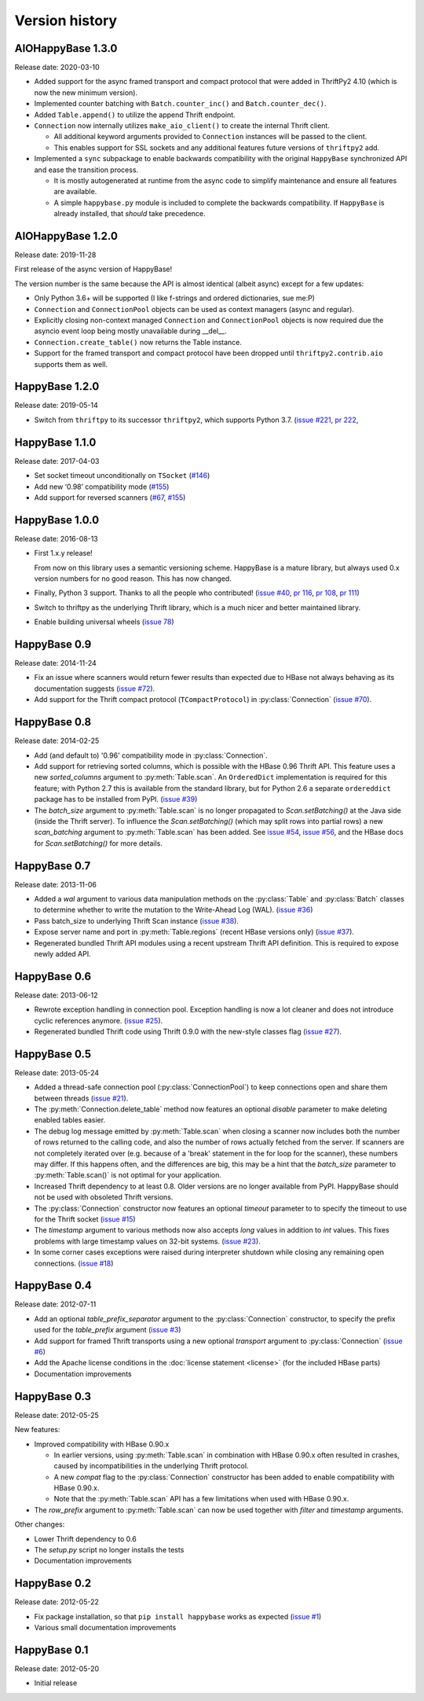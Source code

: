 Version history
===============

.. py:currentmodule:: aiohappybase


AIOHappyBase 1.3.0
------------------

Release date: 2020-03-10

- Added support for the async framed transport and compact protocol that were
  added in ThriftPy2 4.10 (which is now the new minimum version).

- Implemented counter batching with ``Batch.counter_inc()``
  and ``Batch.counter_dec()``.

- Added ``Table.append()`` to utilize the append Thrift endpoint.

- ``Connection`` now internally utilizes ``make_aio_client()`` to create the
  internal Thrift client.

  - All additional keyword arguments provided to ``Connection`` instances will
    be passed to the client.

  - This enables support for SSL sockets and any additional features future
    versions of ``thriftpy2`` add.

- Implemented a ``sync`` subpackage to enable backwards compatibility with
  the original ``HappyBase`` synchronized API and ease the transition process.

  - It is mostly autogenerated at runtime from the async code to simplify
    maintenance and ensure all features are available.

  - A simple ``happybase.py`` module is included to complete the backwards
    compatibility. If ``HappyBase`` is already installed, that *should*
    take precedence.


AIOHappyBase 1.2.0
------------------

Release date: 2019-11-28

First release of the async version of HappyBase!

The version number is the same because the API is almost identical
(albeit async) except for a few updates:

- Only Python 3.6+ will be supported (I like f-strings and ordered dictionaries,
  sue me:P)
- ``Connection`` and ``ConnectionPool`` objects can be used as context managers
  (async and regular).
- Explicitly closing non-context managed ``Connection`` and ``ConnectionPool``
  objects is now required due the asyncio event loop being mostly unavailable
  during __del__.
- ``Connection.create_table()`` now returns the Table instance.
- Support for the framed transport and compact protocol have been dropped until
  ``thriftpy2.contrib.aio`` supports them as well.


HappyBase 1.2.0
---------------

Release date: 2019-05-14

* Switch from ``thriftpy`` to its successor ``thriftpy2``,
  which supports Python 3.7.
  (`issue #221 <https://github.com/wbolster/happybase/issues/221>`_,
  `pr 222 <https://github.com/wbolster/happybase/pull/222>`_,


HappyBase 1.1.0
---------------

Release date: 2017-04-03

* Set socket timeout unconditionally on ``TSocket``
  (`#146 <https://github.com/wbolster/happybase/issues/146>`_)

* Add new ‘0.98’ compatibility mode
  (`#155 <https://github.com/wbolster/happybase/issues/155>`_)

* Add support for reversed scanners
  (`#67 <https://github.com/wbolster/happybase/issues/67>`_,
  `#155 <https://github.com/wbolster/happybase/issues/155>`_)


HappyBase 1.0.0
---------------

Release date: 2016-08-13

* First 1.x.y release!

  From now on this library uses a semantic versioning scheme.
  HappyBase is a mature library, but always used 0.x version numbers
  for no good reason. This has now changed.

* Finally, Python 3 support. Thanks to all the people who contributed!
  (`issue #40 <https://github.com/wbolster/happybase/issues/40>`_,
  `pr 116 <https://github.com/wbolster/happybase/pull/116>`_,
  `pr 108 <https://github.com/wbolster/happybase/pull/108>`_,
  `pr 111 <https://github.com/wbolster/happybase/pull/111>`_)

* Switch to thriftpy as the underlying Thrift library, which is a much
  nicer and better maintained library.

* Enable building universal wheels
  (`issue 78 <https://github.com/wbolster/happybase/pull/78>`_)


HappyBase 0.9
-------------

Release date: 2014-11-24

* Fix an issue where scanners would return fewer results than expected due to
  HBase not always behaving as its documentation suggests (`issue #72
  <https://github.com/wbolster/happybase/issues/72>`_).

* Add support for the Thrift compact protocol (``TCompactProtocol``) in
  :py:class:`Connection` (`issue #70
  <https://github.com/wbolster/happybase/issues/70>`_).


HappyBase 0.8
-------------

Release date: 2014-02-25

* Add (and default to) '0.96' compatibility mode in :py:class:`Connection`.

* Add support for retrieving sorted columns, which is possible with the HBase
  0.96 Thrift API. This feature uses a new `sorted_columns` argument to
  :py:meth:`Table.scan`. An ``OrderedDict`` implementation is required for this
  feature; with Python 2.7 this is available from the standard library, but for
  Python 2.6 a separate ``ordereddict`` package has to be installed from PyPI.
  (`issue #39 <https://github.com/wbolster/happybase/issues/39>`_)

* The `batch_size` argument to :py:meth:`Table.scan` is no longer propagated to
  `Scan.setBatching()` at the Java side (inside the Thrift server). To influence
  the `Scan.setBatching()` (which may split rows into partial rows) a new
  `scan_batching` argument to :py:meth:`Table.scan` has been added. See `issue
  #54 <https://github.com/wbolster/happybase/issues/54>`_, `issue #56
  <https://github.com/wbolster/happybase/issues/56>`_, and the HBase docs for
  `Scan.setBatching()` for more details.


HappyBase 0.7
-------------

Release date: 2013-11-06

* Added a `wal` argument to various data manipulation methods on the
  :py:class:`Table` and :py:class:`Batch` classes to determine whether to write
  the mutation to the Write-Ahead Log (WAL). (`issue #36
  <https://github.com/wbolster/happybase/issues/36>`_)

* Pass batch_size to underlying Thrift Scan instance (`issue #38
  <https://github.com/wbolster/happybase/issues/38>`_).

* Expose server name and port in :py:meth:`Table.regions` (recent HBase versions
  only) (`issue #37 <https://github.com/wbolster/happybase/issues/37>`_).

* Regenerated bundled Thrift API modules using a recent upstream Thrift API
  definition. This is required to expose newly added API.


HappyBase 0.6
-------------

Release date: 2013-06-12

* Rewrote exception handling in connection pool. Exception handling is now a lot
  cleaner and does not introduce cyclic references anymore. (`issue #25
  <https://github.com/wbolster/happybase/issues/25>`_).

* Regenerated bundled Thrift code using Thrift 0.9.0 with the new-style classes
  flag (`issue #27 <https://github.com/wbolster/happybase/issues/27>`_).


HappyBase 0.5
-------------

Release date: 2013-05-24

* Added a thread-safe connection pool (:py:class:`ConnectionPool`) to keep
  connections open and share them between threads (`issue #21
  <https://github.com/wbolster/happybase/issues/21>`_).

* The :py:meth:`Connection.delete_table` method now features an optional
  `disable` parameter to make deleting enabled tables easier.

* The debug log message emitted by :py:meth:`Table.scan` when closing a scanner
  now includes both the number of rows returned to the calling code, and also
  the number of rows actually fetched from the server. If scanners are not
  completely iterated over (e.g. because of a 'break' statement in the for loop
  for the scanner), these numbers may differ. If this happens often, and the
  differences are big, this may be a hint that the `batch_size` parameter to
  :py:meth:`Table.scan()` is not optimal for your application.

* Increased Thrift dependency to at least 0.8. Older versions are no longer
  available from PyPI. HappyBase should not be used with obsoleted Thrift
  versions.

* The :py:class:`Connection` constructor now features an optional `timeout`
  parameter to to specify the timeout to use for the Thrift socket (`issue #15
  <https://github.com/wbolster/happybase/issues/15>`_)

* The `timestamp` argument to various methods now also accepts `long` values in
  addition to `int` values. This fixes problems with large timestamp values on
  32-bit systems. (`issue #23
  <https://github.com/wbolster/happybase/issues/23>`_).

* In some corner cases exceptions were raised during interpreter shutdown while
  closing any remaining open connections. (`issue #18
  <https://github.com/wbolster/happybase/issues/18>`_)


HappyBase 0.4
-------------

Release date: 2012-07-11

* Add an optional `table_prefix_separator` argument to the
  :py:class:`Connection` constructor, to specify the prefix used for the
  `table_prefix` argument (`issue #3
  <https://github.com/wbolster/happybase/issues/3>`_)
* Add support for framed Thrift transports using a new optional `transport`
  argument to :py:class:`Connection` (`issue #6
  <https://github.com/wbolster/happybase/issues/6>`_)
* Add the Apache license conditions in the :doc:`license statement <license>`
  (for the included HBase parts)
* Documentation improvements


HappyBase 0.3
-------------

Release date: 2012-05-25

New features:

* Improved compatibility with HBase 0.90.x

  * In earlier versions, using :py:meth:`Table.scan` in combination with HBase
    0.90.x often resulted in crashes, caused by incompatibilities in the
    underlying Thrift protocol.
  * A new `compat` flag to the :py:class:`Connection` constructor has been
    added to enable compatibility with HBase 0.90.x.
  * Note that the :py:meth:`Table.scan` API has a few limitations when used
    with HBase 0.90.x.

* The `row_prefix` argument to :py:meth:`Table.scan` can now be used together
  with `filter` and `timestamp` arguments.

Other changes:

* Lower Thrift dependency to 0.6
* The `setup.py` script no longer installs the tests
* Documentation improvements


HappyBase 0.2
-------------

Release date: 2012-05-22

* Fix package installation, so that ``pip install happybase`` works as expected
  (`issue #1 <https://github.com/wbolster/happybase/issues/1>`_)
* Various small documentation improvements


HappyBase 0.1
-------------

Release date: 2012-05-20

* Initial release
